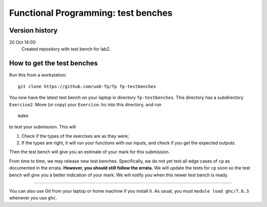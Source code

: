 Functional Programming: test benches
====================================

Version history
---------------

20 Oct 14:00
    Created repository with test bench for lab2.


How to get the test benches
---------------------------

Run this from a workstation::

    git clone https://github.com/uob-fp/fp fp-testbenches

You now have the latest test bench on your laptop in directory ``fp-testbenches``. This directory has a subdirectory ``Exercise2``. Move (or copy) your ``Exercise.hs`` into this directory, and run ::

    make
    
to test your submission. This will

1. Check if the types of the exercises are as they were;
2. If the types are right, it will run your functions with our inputs, and check if you get the expected outputs.

Then the test bench will give you an estimate of your mark for this submission.

From time to time, we may release new test benches. Specifically, we do not yet test all edge cases of ``cp`` as documented in the errata. **However, you should still follow the errata.** We will update the tests for ``cp`` soon so the test bench will give you a better indication of your mark. We will notify you when this newer test bench is ready.

----

You can also use Git from your laptop or home machine if you install it. As usual, you must ``module load ghc/7.6.3`` whenever you use ``ghc``. 

